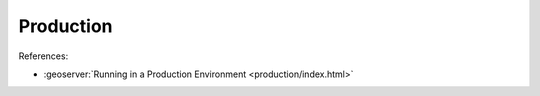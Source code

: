 Production
==========

References:

* :geoserver:`Running in a Production Environment <production/index.html>`